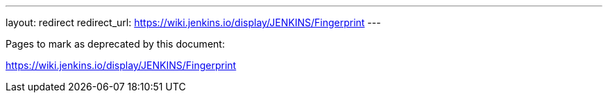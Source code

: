 ---
layout: redirect
redirect_url: https://wiki.jenkins.io/display/JENKINS/Fingerprint
---

////

---
layout: section
---
:notitle:
:description:
:author:
:email: jenkinsci-docs@googlegroups.com
:sectanchors:
:toc:

= Fingerprints

////
Pages to mark as deprecated by this document:

https://wiki.jenkins.io/display/JENKINS/Fingerprint
////

////
